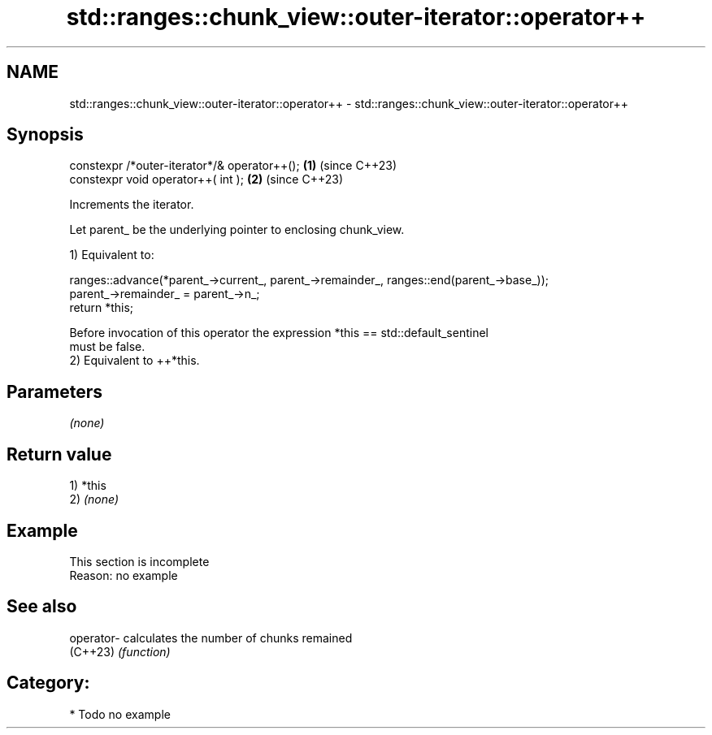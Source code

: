 .TH std::ranges::chunk_view::outer-iterator::operator++ 3 "2024.06.10" "http://cppreference.com" "C++ Standard Libary"
.SH NAME
std::ranges::chunk_view::outer-iterator::operator++ \- std::ranges::chunk_view::outer-iterator::operator++

.SH Synopsis
   constexpr /*outer-iterator*/& operator++(); \fB(1)\fP (since C++23)
   constexpr void operator++( int );           \fB(2)\fP (since C++23)

   Increments the iterator.

   Let parent_ be the underlying pointer to enclosing chunk_view.

   1) Equivalent to:

 ranges::advance(*parent_->current_, parent_->remainder_, ranges::end(parent_->base_));
 parent_->remainder_ = parent_->n_;
 return *this;

   Before invocation of this operator the expression *this == std::default_sentinel
   must be false.
   2) Equivalent to ++*this.

.SH Parameters

   \fI(none)\fP

.SH Return value

   1) *this
   2) \fI(none)\fP

.SH Example

    This section is incomplete
    Reason: no example

.SH See also

   operator- calculates the number of chunks remained
   (C++23)   \fI(function)\fP

.SH Category:
     * Todo no example
